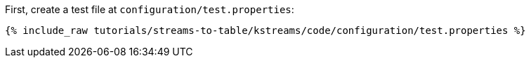 First, create a test file at `configuration/test.properties`:

+++++
<pre class="snippet"><code class="shell">{% include_raw tutorials/streams-to-table/kstreams/code/configuration/test.properties %}</code></pre>
+++++
